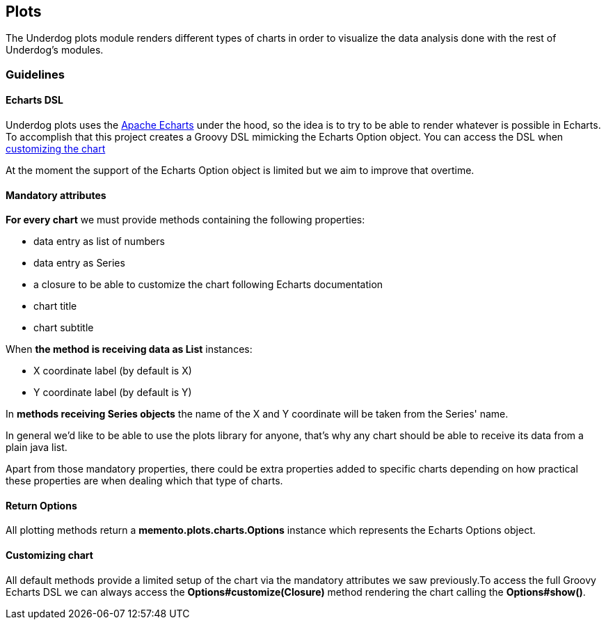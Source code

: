 [#_plots]
== Plots

The Underdog plots module renders different types of charts in order to visualize the data analysis done with the rest of Underdog's modules.

=== Guidelines

==== Echarts DSL

Underdog plots uses the https://echarts.apache.org[Apache Echarts] under the hood, so the idea is to try to be able to render whatever is possible in Echarts. To accomplish that this project creates a Groovy DSL mimicking the Echarts Option object. You can access the DSL when link:#_customizing_chart[customizing the chart]

At the moment the support of the Echarts Option object is limited but we aim to improve that overtime.

==== Mandatory attributes
**For every chart** we must provide methods containing the following properties:

- data entry as list of numbers
- data entry as Series
- a closure to be able to customize the chart following Echarts documentation
- chart title
- chart subtitle

When **the method is receiving data as List** instances:

- X coordinate label (by default is X)
- Y coordinate label (by default is Y)

In **methods receiving Series objects** the name of the X and Y coordinate will be taken from the Series' name.

In general we'd like to be able to use the plots library for anyone, that's why any chart should be able to receive its data from a plain java list.

Apart from those mandatory properties, there could be extra properties added to specific charts depending on how practical these properties are when dealing which that type of charts.

==== Return Options

All plotting methods return a **memento.plots.charts.Options** instance which represents the Echarts Options object.

[#_customizing_chart]
==== Customizing chart

All default methods provide a limited setup of the chart via the mandatory attributes we saw previously.To access the full Groovy Echarts DSL we can always access the **Options#customize(Closure)** method rendering the chart calling the **Options#show()**.